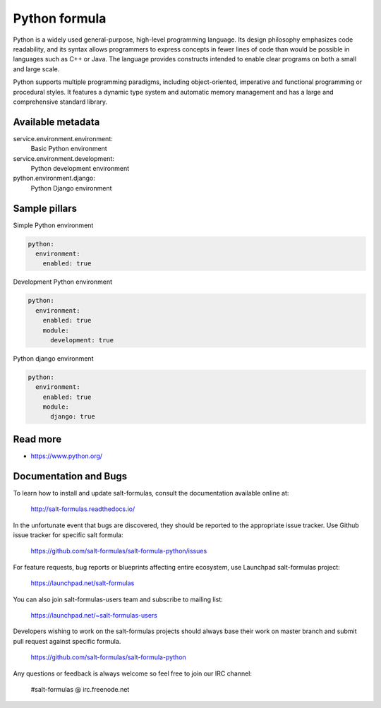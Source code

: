 
==============
Python formula
==============

Python is a widely used general-purpose, high-level programming language. Its design philosophy emphasizes code readability, and its syntax allows programmers to express concepts in fewer lines of code than would be possible in languages such as C++ or Java. The language provides constructs intended to enable clear programs on both a small and large scale.

Python supports multiple programming paradigms, including object-oriented, imperative and functional programming or procedural styles. It features a dynamic type system and automatic memory management and has a large and comprehensive standard library.

Available metadata
==================

service.environment.environment:
  Basic Python environment

service.environment.development:
  Python development environment

python.environment.django:
  Python Django environment

Sample pillars
==============

Simple Python environment

.. code-block:: yaml

    python:
      environment:
        enabled: true

Development Python environment

.. code-block:: yaml

    python:
      environment:
        enabled: true
        module:
          development: true

Python django environment

.. code-block:: yaml

    python:
      environment:
        enabled: true
        module:
          django: true

Read more
=========

* https://www.python.org/

Documentation and Bugs
======================

To learn how to install and update salt-formulas, consult the documentation
available online at:

    http://salt-formulas.readthedocs.io/

In the unfortunate event that bugs are discovered, they should be reported to
the appropriate issue tracker. Use Github issue tracker for specific salt
formula:

    https://github.com/salt-formulas/salt-formula-python/issues

For feature requests, bug reports or blueprints affecting entire ecosystem,
use Launchpad salt-formulas project:

    https://launchpad.net/salt-formulas

You can also join salt-formulas-users team and subscribe to mailing list:

    https://launchpad.net/~salt-formulas-users

Developers wishing to work on the salt-formulas projects should always base
their work on master branch and submit pull request against specific formula.

    https://github.com/salt-formulas/salt-formula-python

Any questions or feedback is always welcome so feel free to join our IRC
channel:

    #salt-formulas @ irc.freenode.net
